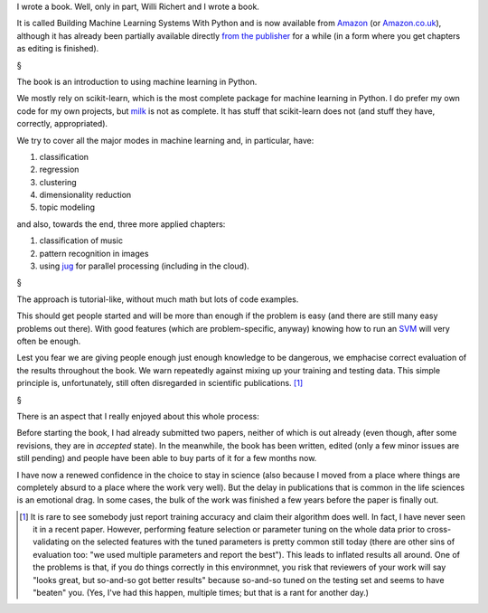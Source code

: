 I wrote a book. Well, only in part, Willi Richert and I wrote a book.

It is called Building Machine Learning Systems With Python and is now available
from `Amazon
<http://www.amazon.com/Building-Machine-Learning-Systems-Python/dp/1782161406/ref=sr_1_1?s=books&ie=UTF8&qid=1369909229&sr=1-1>`__
(or `Amazon.co.uk <http://www.amazon.co.uk/dp/1782161406>`__), although it has
already been partially available directly
`from the publisher
<http://www.packtpub.com/building-machine-learning-systems-with-python/book>`__
for a while (in a form where you get chapters as editing is finished).

§

The book is an introduction to using machine learning in Python.

We mostly rely on scikit-learn, which is the most complete package for machine
learning in Python. I do prefer my own code for my own projects, but `milk
<http://luispedro.org/software/milk>`__ is not as complete. It has stuff that
scikit-learn does not (and stuff they have, correctly, appropriated).

We try to cover all the major modes in machine learning and, in particular,
have:

1. classification
2. regression
3. clustering
4. dimensionality reduction
5. topic modeling

and also, towards the end, three more applied chapters:

1. classification of music
2. pattern recognition in images
3. using `jug <http://metarabbit.wordpress.com/tag/python-jug/>`__ for parallel
   processing (including in the cloud).

§

The approach is tutorial-like, without much math but lots of code examples.

This should get people started and will be more than enough if the problem is
easy (and there are still many easy problems out there). With good features
(which are problem-specific, anyway) knowing how to run an `SVM
<http://en.wikipedia.org/wiki/Support_vector_machine>`__ will very often be
enough.

Lest you fear we are giving people enough just enough knowledge to be
dangerous, we emphacise correct evaluation of the results throughout the book.
We warn repeatedly against mixing up your training and testing data. This
simple principle is, unfortunately, still often disregarded in scientific
publications. [#]_

§

There is an aspect that I really enjoyed about this whole process:

Before starting the book, I had already submitted two papers, neither of which
is out already (even though, after some revisions, they are in *accepted*
state). In the meanwhile, the book has been written, edited (only a few minor
issues are still pending) and people have been able to buy parts of it for a
few months now.

I have now a renewed confidence in the choice to stay in science (also because
I moved from a place where things are completely absurd to a place where the
work very well). But the delay in publications that is common in the life
sciences is an emotional drag. In some cases, the bulk of the work was finished
a few years before the paper is finally out.

.. [#] It is rare to see somebody just report training accuracy and claim their
   algorithm does well. In fact, I have never seen it in a recent paper.
   However, performing feature selection or parameter tuning on the whole data
   prior to cross-validating on the selected features with the tuned parameters
   is pretty common still today (there are other sins of evaluation too: "we
   used multiple parameters and report the best"). This leads to inflated
   results all around. One of the problems is that, if you do things correctly
   in this environmnet, you risk that reviewers of your work will say "looks
   great, but so-and-so got better results" because so-and-so tuned on the
   testing set and seems to have "beaten" you. (Yes, I've had this happen,
   multiple times; but that is a rant for another day.)

